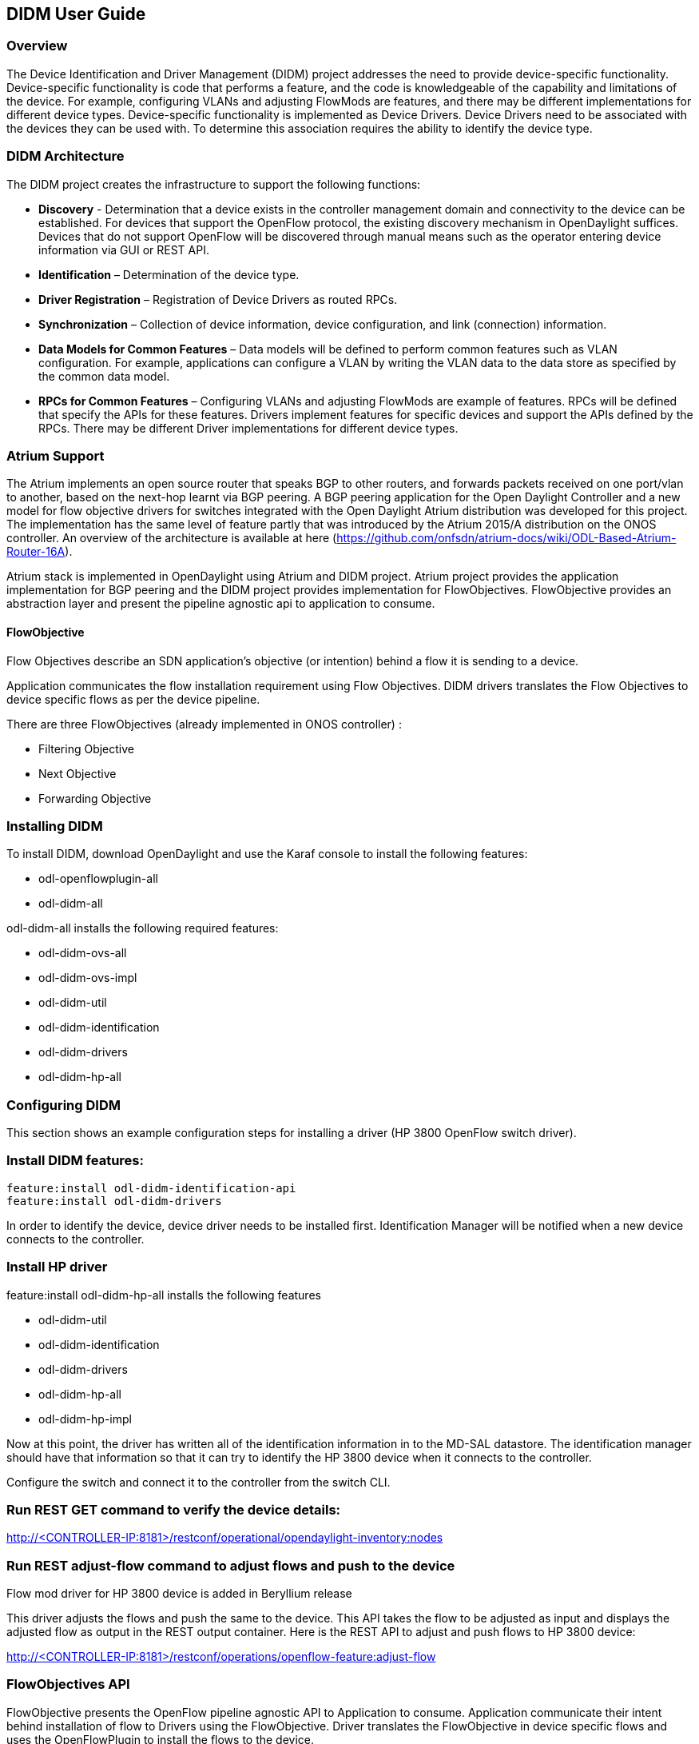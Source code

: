 == DIDM User Guide

=== Overview
The Device Identification and Driver Management (DIDM) project addresses the
need to provide device-specific functionality. Device-specific functionality is
code that performs a feature, and the code is knowledgeable of the capability
and limitations of the device. For example, configuring VLANs and adjusting
FlowMods are features, and there may be different implementations for different
device types. Device-specific functionality is implemented as Device Drivers.
Device Drivers need to be associated with the devices they can be used with. To
determine this association requires the ability to identify the device type.

=== DIDM Architecture
The DIDM project creates the infrastructure to support the following functions:

 * *Discovery* - Determination that a device exists in the controller
   management domain and connectivity to the device can be established. For
   devices that support the OpenFlow protocol, the existing discovery
   mechanism in OpenDaylight suffices. Devices that do not support OpenFlow
   will be discovered through manual means such as the operator entering
   device information via GUI or REST API.
 * *Identification* – Determination of the device type.
 * *Driver Registration* – Registration of Device Drivers as routed RPCs.
 * *Synchronization* – Collection of device information, device configuration,
   and link (connection) information.
 * *Data Models for Common Features* – Data models will be defined to
   perform common features such as VLAN configuration. For example,
   applications can configure a VLAN by writing the VLAN data to the data store
   as specified by the common data model.
 * *RPCs for Common Features* – Configuring VLANs and adjusting
   FlowMods are example of features. RPCs will be defined that specify the
   APIs for these features. Drivers implement features for specific devices and
   support the APIs defined by the RPCs. There may be different Driver
   implementations for different device types.

=== Atrium Support

The Atrium implements an open source router that speaks BGP
to other routers, and forwards packets received on one port/vlan to another,
based on the next-hop learnt via BGP peering. A BGP peering application for the
Open Daylight Controller and a new model for flow objective drivers for switches
integrated with the Open Daylight Atrium distribution was developed for this
project. The implementation has the same level of feature partly that was
introduced by the Atrium 2015/A distribution on the ONOS controller. An overview
of the architecture is available at here (https://github.com/onfsdn/atrium-docs/wiki/ODL-Based-Atrium-Router-16A).

Atrium stack is implemented in OpenDaylight using Atrium and DIDM project.
Atrium project provides the application implementation for BGP
peering and the DIDM project provides implementation for FlowObjectives.
FlowObjective provides an abstraction layer and present the pipeline agnostic
api to application to consume.

==== FlowObjective
Flow Objectives describe an SDN application’s objective (or intention) behind a
flow it is sending to a device.

Application communicates the flow installation requirement using Flow
Objectives. DIDM drivers translates the Flow Objectives to device specific flows
as per the device pipeline.

There are three FlowObjectives (already implemented in ONOS controller) :

* Filtering Objective
* Next Objective
* Forwarding Objective

=== Installing DIDM

To install DIDM, download OpenDaylight and use the Karaf console to install the following features:

* odl-openflowplugin-all
* odl-didm-all

odl-didm-all installs the following required features:

* odl-didm-ovs-all
* odl-didm-ovs-impl
* odl-didm-util
* odl-didm-identification
* odl-didm-drivers
* odl-didm-hp-all

=== Configuring DIDM

This section shows an example configuration steps for installing a driver (HP 3800 OpenFlow switch driver).

=== Install DIDM features:

----
feature:install odl-didm-identification-api
feature:install odl-didm-drivers
----

In order to identify the device, device driver needs to be installed first.
Identification Manager will be notified when a new device connects to the controller.

=== Install HP driver

feature:install odl-didm-hp-all installs the following features

* odl-didm-util
* odl-didm-identification
* odl-didm-drivers
* odl-didm-hp-all
* odl-didm-hp-impl

Now at this point, the driver has written all of the identification information in to the MD-SAL datastore.
The identification manager should have that information so that it can try to identify the HP 3800 device when it connects to the controller.

Configure the switch and connect it to the controller from the switch CLI.

=== Run REST GET command to verify the device details:

http://<CONTROLLER-IP:8181>/restconf/operational/opendaylight-inventory:nodes

=== Run REST adjust-flow command to adjust flows and push to the device

.Flow mod driver for HP 3800 device is added in Beryllium release
This driver adjusts the flows and push the same to the device.
This API takes the flow to be adjusted as input and displays the adjusted flow as output in the REST output container.
Here is the REST API to adjust and push flows to HP 3800 device:

http://<CONTROLLER-IP:8181>/restconf/operations/openflow-feature:adjust-flow

=== FlowObjectives API

FlowObjective presents the OpenFlow pipeline agnostic API to Application to
consume. Application communicate their intent behind installation of flow to
Drivers using the FlowObjective. Driver translates the FlowObjective in device
specific flows and uses the OpenFlowPlugin to install the flows to the device.

==== Filter Objective

http://<CONTROLLER-IP>:8181/restconf/operations/atrium-flow-objective:filter

==== Next Objective

http://<CONTROLLER-IP>:8181/restconf/operations/atrium-flow-objective:next

==== Forward Objective

http://<CONTROLLER-IP>:8181/restconf/operations/atrium-flow-objective:forward
